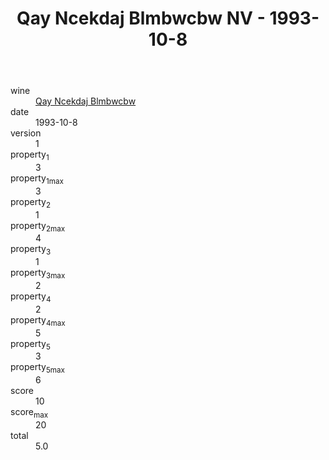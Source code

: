 :PROPERTIES:
:ID:                     ffdabf0f-63bc-43e7-bf33-70faff3fa1bb
:END:
#+TITLE: Qay Ncekdaj Blmbwcbw NV - 1993-10-8

- wine :: [[id:ddb405ce-8f0d-4231-b50b-f19d010a759d][Qay Ncekdaj Blmbwcbw]]
- date :: 1993-10-8
- version :: 1
- property_1 :: 3
- property_1_max :: 3
- property_2 :: 1
- property_2_max :: 4
- property_3 :: 1
- property_3_max :: 2
- property_4 :: 2
- property_4_max :: 5
- property_5 :: 3
- property_5_max :: 6
- score :: 10
- score_max :: 20
- total :: 5.0


